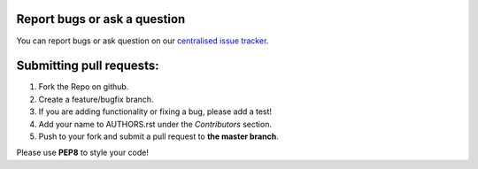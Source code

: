 Report bugs or ask a question
-----------------------------

You can report bugs or ask question on our `centralised issue tracker`_.

Submitting pull requests:
-------------------------

1) Fork the Repo on github.
2) Create a feature/bugfix branch.
3) If you are adding functionality or fixing a bug, please add a test!
4) Add your name to AUTHORS.rst under the `Contributors` section.
5) Push to your fork and submit a pull request to **the master branch**.

Please use **PEP8** to style your code!

.. _centralised issue tracker: https://github.com/pyQode/pyQode/issues
